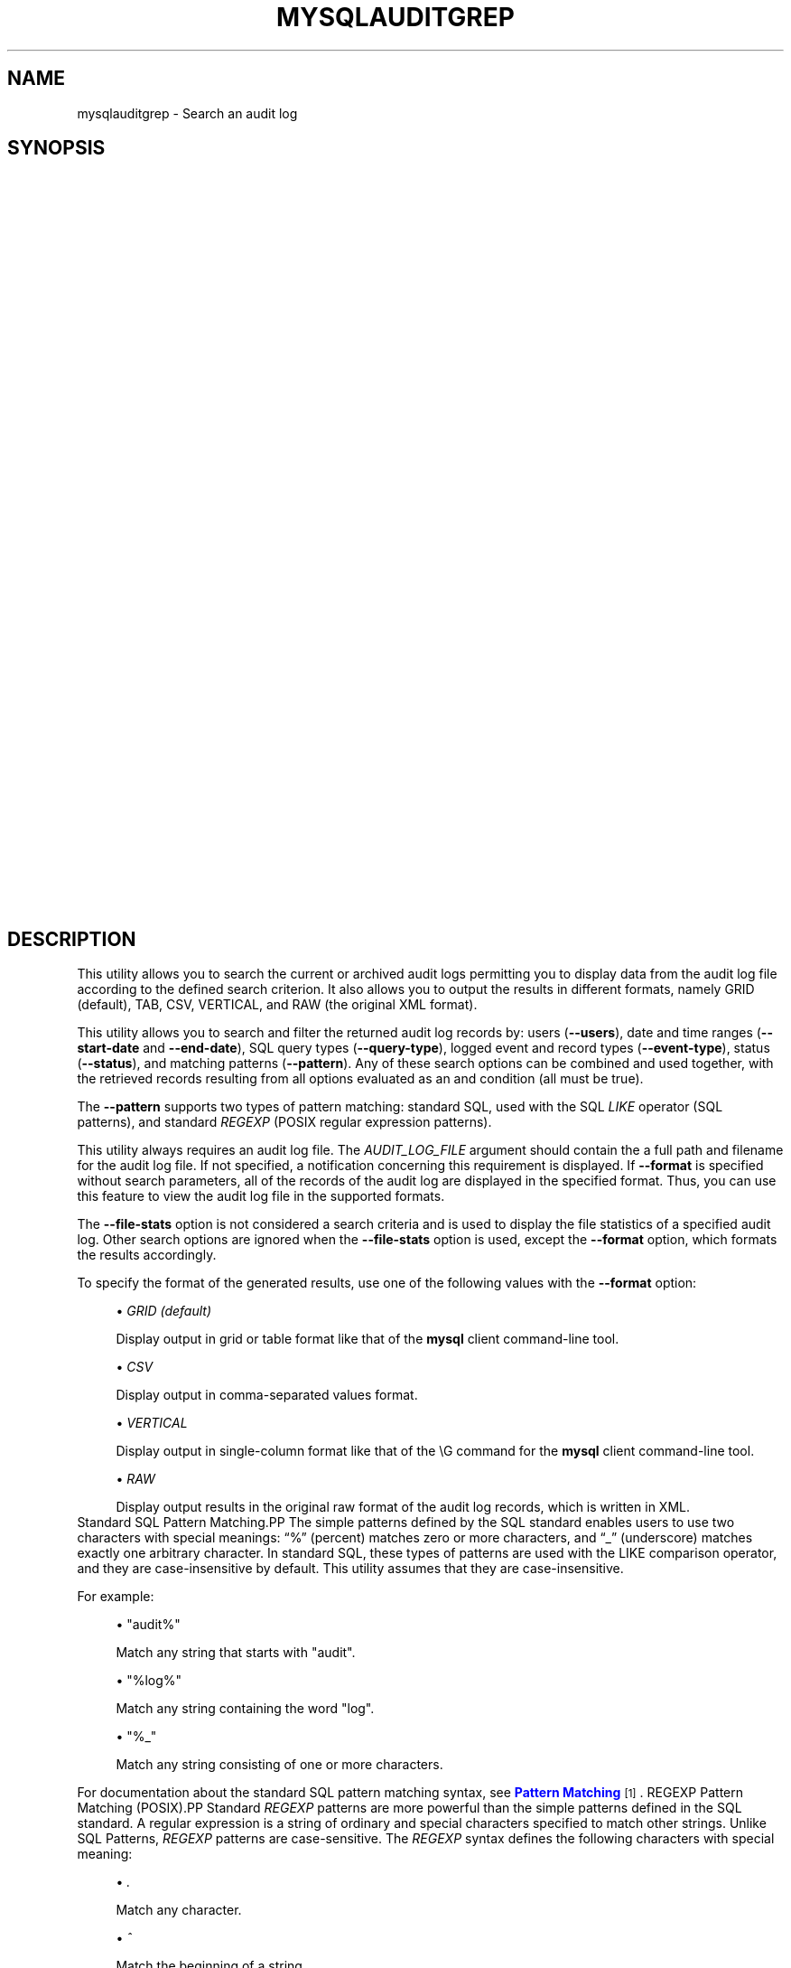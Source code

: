 '\" t
.\"     Title: \fBmysqlauditgrep\fR
.\"    Author: [FIXME: author] [see http://docbook.sf.net/el/author]
.\" Generator: DocBook XSL Stylesheets v1.79.1 <http://docbook.sf.net/>
.\"      Date: 01/14/2017
.\"    Manual: MySQL Utilities
.\"    Source: MySQL 1.6.4
.\"  Language: English
.\"
.TH "\FBMYSQLAUDITGREP\FR" "1" "01/14/2017" "MySQL 1\&.6\&.4" "MySQL Utilities"
.\" -----------------------------------------------------------------
.\" * Define some portability stuff
.\" -----------------------------------------------------------------
.\" ~~~~~~~~~~~~~~~~~~~~~~~~~~~~~~~~~~~~~~~~~~~~~~~~~~~~~~~~~~~~~~~~~
.\" http://bugs.debian.org/507673
.\" http://lists.gnu.org/archive/html/groff/2009-02/msg00013.html
.\" ~~~~~~~~~~~~~~~~~~~~~~~~~~~~~~~~~~~~~~~~~~~~~~~~~~~~~~~~~~~~~~~~~
.ie \n(.g .ds Aq \(aq
.el       .ds Aq '
.\" -----------------------------------------------------------------
.\" * set default formatting
.\" -----------------------------------------------------------------
.\" disable hyphenation
.nh
.\" disable justification (adjust text to left margin only)
.ad l
.\" -----------------------------------------------------------------
.\" * MAIN CONTENT STARTS HERE *
.\" -----------------------------------------------------------------
.SH "NAME"
mysqlauditgrep \- Search an audit log
.SH "SYNOPSIS"
.HP \w'\fB\ mysqlauditgrep\ [\fR\fB\fIOPTIONS\fR\fR\fB]\&.\&.\&.\ \fR\fB\fIAUDIT_LOG_FILE\fR\fR\fB\ \fR\fB\ mysqlauditgrep\ \-\-file\-stats[\-\-format=\fR\fB\fIFORMAT\fR\fR\fB]\ \fR\fB\fIAUDIT_LOG_FILE\fR\fR\fB\ \fR\fB\ mysqlauditgrep\ \-\-format=\fR\fB\fIFORMAT\fR\fR\fB\ \fR\fB\fIAUDIT_LOG_FILE\fR\fR\fB\ \fR\fB\ mysqlauditgrep\ [\-\-users=\fR\fB\fIUSERS\fR\fR\fB]\ [\-\-start\-date=\fR\fB\fISTART_DATE\fR\fR\fB]\ [\-\-end\-date=\fR\fB\fIEND_DATE\fR\fR\fB]\ [\-\-pattern=\fR\fB\fIPATTERN\fR\fR\fB[\-\-regexp]]\ [\-\-query\-type=\fR\fB\fIQUERY_TYPE\fR\fR\fB]\ [\-\-event\-type=\fR\fB\fIEVENT_TYPE\fR\fR\fB]\ [\-\-status=\fR\fB\fISTATUS\fR\fR\fB]\ [\-\-format=\fR\fB\fIFORMAT\fR\fR\fB]\ \fR\fB\fIAUDIT_LOG_FILE\fR\fR\fB\ \fR\ 'u
\fB mysqlauditgrep [\fR\fB\fIOPTIONS\fR\fR\fB]\&.\&.\&. \fR\fB\fIAUDIT_LOG_FILE\fR\fR\fB \fR\fB mysqlauditgrep \-\-file\-stats[\-\-format=\fR\fB\fIFORMAT\fR\fR\fB] \fR\fB\fIAUDIT_LOG_FILE\fR\fR\fB \fR\fB mysqlauditgrep \-\-format=\fR\fB\fIFORMAT\fR\fR\fB \fR\fB\fIAUDIT_LOG_FILE\fR\fR\fB \fR\fB mysqlauditgrep [\-\-users=\fR\fB\fIUSERS\fR\fR\fB] [\-\-start\-date=\fR\fB\fISTART_DATE\fR\fR\fB] [\-\-end\-date=\fR\fB\fIEND_DATE\fR\fR\fB] [\-\-pattern=\fR\fB\fIPATTERN\fR\fR\fB[\-\-regexp]] [\-\-query\-type=\fR\fB\fIQUERY_TYPE\fR\fR\fB] [\-\-event\-type=\fR\fB\fIEVENT_TYPE\fR\fR\fB] [\-\-status=\fR\fB\fISTATUS\fR\fR\fB] [\-\-format=\fR\fB\fIFORMAT\fR\fR\fB] \fR\fB\fIAUDIT_LOG_FILE\fR\fR\fB \fR
.SH "DESCRIPTION"
.PP
This utility allows you to search the current or archived audit logs permitting you to display data from the audit log file according to the defined search criterion\&. It also allows you to output the results in different formats, namely GRID (default), TAB, CSV, VERTICAL, and RAW (the original XML format)\&.
.PP
This utility allows you to search and filter the returned audit log records by: users (\fB\-\-users\fR), date and time ranges (\fB\-\-start\-date\fR
and
\fB\-\-end\-date\fR), SQL query types (\fB\-\-query\-type\fR), logged event and record types (\fB\-\-event\-type\fR), status (\fB\-\-status\fR), and matching patterns (\fB\-\-pattern\fR)\&. Any of these search options can be combined and used together, with the retrieved records resulting from all options evaluated as an and condition (all must be true)\&.
.PP
The
\fB\-\-pattern\fR
supports two types of pattern matching: standard SQL, used with the SQL
\fILIKE\fR
operator (SQL patterns), and standard
\fIREGEXP\fR
(POSIX regular expression patterns)\&.
.PP
This utility always requires an audit log file\&. The
\fIAUDIT_LOG_FILE\fR
argument should contain the a full path and filename for the audit log file\&. If not specified, a notification concerning this requirement is displayed\&. If
\fB\-\-format\fR
is specified without search parameters, all of the records of the audit log are displayed in the specified format\&. Thus, you can use this feature to view the audit log file in the supported formats\&.
.PP
The
\fB\-\-file\-stats\fR
option is not considered a search criteria and is used to display the file statistics of a specified audit log\&. Other search options are ignored when the
\fB\-\-file\-stats\fR
option is used, except the
\fB\-\-format\fR
option, which formats the results accordingly\&.
.PP
To specify the format of the generated results, use one of the following values with the
\fB\-\-format\fR
option:
.sp
.RS 4
.ie n \{\
\h'-04'\(bu\h'+03'\c
.\}
.el \{\
.sp -1
.IP \(bu 2.3
.\}
\fIGRID (default)\fR
.sp
Display output in grid or table format like that of the
\fBmysql\fR
client command\-line tool\&.
.RE
.sp
.RS 4
.ie n \{\
\h'-04'\(bu\h'+03'\c
.\}
.el \{\
.sp -1
.IP \(bu 2.3
.\}
\fICSV\fR
.sp
Display output in comma\-separated values format\&.
.RE
.sp
.RS 4
.ie n \{\
\h'-04'\(bu\h'+03'\c
.\}
.el \{\
.sp -1
.IP \(bu 2.3
.\}
\fIVERTICAL\fR
.sp
Display output in single\-column format like that of the
\eG
command for the
\fBmysql\fR
client command\-line tool\&.
.RE
.sp
.RS 4
.ie n \{\
\h'-04'\(bu\h'+03'\c
.\}
.el \{\
.sp -1
.IP \(bu 2.3
.\}
\fIRAW\fR
.sp
Display output results in the original raw format of the audit log records, which is written in XML\&.
.RE
Standard SQL Pattern Matching.PP
The simple patterns defined by the SQL standard enables users to use two characters with special meanings:
\(lq%\(rq
(percent) matches zero or more characters, and
\(lq_\(rq
(underscore) matches exactly one arbitrary character\&. In standard SQL, these types of patterns are used with the
LIKE
comparison operator, and they are case\-insensitive by default\&. This utility assumes that they are case\-insensitive\&.
.PP
For example:
.sp
.RS 4
.ie n \{\
\h'-04'\(bu\h'+03'\c
.\}
.el \{\
.sp -1
.IP \(bu 2.3
.\}
"audit%"
.sp
Match any string that starts with "audit"\&.
.RE
.sp
.RS 4
.ie n \{\
\h'-04'\(bu\h'+03'\c
.\}
.el \{\
.sp -1
.IP \(bu 2.3
.\}
"%log%"
.sp
Match any string containing the word "log"\&.
.RE
.sp
.RS 4
.ie n \{\
\h'-04'\(bu\h'+03'\c
.\}
.el \{\
.sp -1
.IP \(bu 2.3
.\}
"%_"
.sp
Match any string consisting of one or more characters\&.
.RE
.PP
For documentation about the standard SQL pattern matching syntax, see
\m[blue]\fBPattern Matching\fR\m[]\&\s-2\u[1]\d\s+2\&.
REGEXP Pattern Matching (POSIX).PP
Standard
\fIREGEXP\fR
patterns are more powerful than the simple patterns defined in the SQL standard\&. A regular expression is a string of ordinary and special characters specified to match other strings\&. Unlike SQL Patterns,
\fIREGEXP\fR
patterns are case\-sensitive\&. The
\fIREGEXP\fR
syntax defines the following characters with special meaning:
.sp
.RS 4
.ie n \{\
\h'-04'\(bu\h'+03'\c
.\}
.el \{\
.sp -1
.IP \(bu 2.3
.\}
\fI\&.\fR
.sp
Match any character\&.
.RE
.sp
.RS 4
.ie n \{\
\h'-04'\(bu\h'+03'\c
.\}
.el \{\
.sp -1
.IP \(bu 2.3
.\}
\fI^\fR
.sp
Match the beginning of a string\&.
.RE
.sp
.RS 4
.ie n \{\
\h'-04'\(bu\h'+03'\c
.\}
.el \{\
.sp -1
.IP \(bu 2.3
.\}
\fI$\fR
.sp
Match the end of a string\&.
.RE
.sp
.RS 4
.ie n \{\
\h'-04'\(bu\h'+03'\c
.\}
.el \{\
.sp -1
.IP \(bu 2.3
.\}
\fI\e\fR
.sp
Match zero or more repetitions of the preceding regular expression\&.
.RE
.sp
.RS 4
.ie n \{\
\h'-04'\(bu\h'+03'\c
.\}
.el \{\
.sp -1
.IP \(bu 2.3
.\}
\fI+\fR
.sp
Match one or more repetitions of the preceding regular expression\&.
.RE
.sp
.RS 4
.ie n \{\
\h'-04'\(bu\h'+03'\c
.\}
.el \{\
.sp -1
.IP \(bu 2.3
.\}
\fI?\fR
.sp
Match zero or one repetition of the preceding regular expression\&.
.RE
.sp
.RS 4
.ie n \{\
\h'-04'\(bu\h'+03'\c
.\}
.el \{\
.sp -1
.IP \(bu 2.3
.\}
\fI|\fR
.sp
Match either the regular expressions from the left or right of
|\&.
.RE
.sp
.RS 4
.ie n \{\
\h'-04'\(bu\h'+03'\c
.\}
.el \{\
.sp -1
.IP \(bu 2.3
.\}
\fI[]\fR
.sp
Indicates a set of characters to match\&.
.if n \{\
.sp
.\}
.RS 4
.it 1 an-trap
.nr an-no-space-flag 1
.nr an-break-flag 1
.br
.ps +1
\fBNote\fR
.ps -1
.br
Special characters lose their special meaning inside sets\&. In particular, the caret symbol (^) acquires a different meaning if it is the first character of the set, matching the complementary set (i\&.e\&., all the characters that are not in the set are matched)\&.
.sp .5v
.RE
.RE
.sp
.RS 4
.ie n \{\
\h'-04'\(bu\h'+03'\c
.\}
.el \{\
.sp -1
.IP \(bu 2.3
.\}
\fI{m}\fR
.sp
Match
\fIm\fR
repetitions of the preceding regular expression\&.
.RE
.sp
.RS 4
.ie n \{\
\h'-04'\(bu\h'+03'\c
.\}
.el \{\
.sp -1
.IP \(bu 2.3
.\}
\fI{m,n}\fR
.sp
Match from
\fIm\fR
to
\fIn\fR
repetitions of the preceding regular expression\&.
.RE
.sp
.RS 4
.ie n \{\
\h'-04'\(bu\h'+03'\c
.\}
.el \{\
.sp -1
.IP \(bu 2.3
.\}
\fI()\fR
.sp
Define a matching group, and matches the regular expression inside the parentheses\&.
.RE
.PP
For example:
.sp
.RS 4
.ie n \{\
\h'-04'\(bu\h'+03'\c
.\}
.el \{\
.sp -1
.IP \(bu 2.3
.\}
\fI"a\e*"\fR
.sp
Match a sequence of zero or more
a\&.
.RE
.sp
.RS 4
.ie n \{\
\h'-04'\(bu\h'+03'\c
.\}
.el \{\
.sp -1
.IP \(bu 2.3
.\}
\fI"a+"\fR
.sp
Match a sequence of one or more
a\&.
.RE
.sp
.RS 4
.ie n \{\
\h'-04'\(bu\h'+03'\c
.\}
.el \{\
.sp -1
.IP \(bu 2.3
.\}
\fI"a?"\fR
.sp
Match zero or one
a\&.
.RE
.sp
.RS 4
.ie n \{\
\h'-04'\(bu\h'+03'\c
.\}
.el \{\
.sp -1
.IP \(bu 2.3
.\}
\fI"ab|cd"\fR
.sp
Match
ab
or
cd\&.
.RE
.sp
.RS 4
.ie n \{\
\h'-04'\(bu\h'+03'\c
.\}
.el \{\
.sp -1
.IP \(bu 2.3
.\}
\fI"[axy]"\fR
.sp
Match
a,
x
or
y\&.
.RE
.sp
.RS 4
.ie n \{\
\h'-04'\(bu\h'+03'\c
.\}
.el \{\
.sp -1
.IP \(bu 2.3
.\}
\fI"[a\-f]"\fR
.sp
Match any character in the range
a
to
f
(that is,
a,
b,
c,
d,
e, or
f)\&.
.RE
.sp
.RS 4
.ie n \{\
\h'-04'\(bu\h'+03'\c
.\}
.el \{\
.sp -1
.IP \(bu 2.3
.\}
\fI"[^axy]"\fR
.sp
Match any character
\fIexcept\fR
a,
x
or
y\&.
.RE
.sp
.RS 4
.ie n \{\
\h'-04'\(bu\h'+03'\c
.\}
.el \{\
.sp -1
.IP \(bu 2.3
.\}
\fI"a{5}"\fR
.sp
Match exactly five copies of
a\&.
.RE
.sp
.RS 4
.ie n \{\
\h'-04'\(bu\h'+03'\c
.\}
.el \{\
.sp -1
.IP \(bu 2.3
.\}
\fI"a{2,5}"\fR
.sp
Match from two to five copies of
a\&.
.RE
.sp
.RS 4
.ie n \{\
\h'-04'\(bu\h'+03'\c
.\}
.el \{\
.sp -1
.IP \(bu 2.3
.\}
\fI"(abc)+"\fR
.sp
Match one or more repetitions of
abc\&.
.RE
.PP
This is a brief overview of regular expressions that can be used to define this type of patterns\&. The full syntax is described in the
\m[blue]\fBPython "re" module docs\fR\m[]\&\s-2\u[2]\d\s+2, supporting the definition of much more complex pattern matching expression\&.
OPTIONS.PP
\fBmysqlauditgrep\fR
accepts the following command\-line options:
.sp
.RS 4
.ie n \{\
\h'-04'\(bu\h'+03'\c
.\}
.el \{\
.sp -1
.IP \(bu 2.3
.\}
\-\-end\-date=\fIEND_DATE\fR
.sp
End date/time to retrieve log entries until the specified date/time range\&. If not specified or the value is 0, all entries to the end of the log are displayed\&. Accepted formats: "yyyy\-mm\-ddThh:mm:ss" or "yyyy\-mm\-dd"\&.
.RE
.sp
.RS 4
.ie n \{\
\h'-04'\(bu\h'+03'\c
.\}
.el \{\
.sp -1
.IP \(bu 2.3
.\}
\-\-event\-type=\fIEVENT_TYPE\fR
.sp
Comma\-separated list of event types to search in all audit log records matching the specified types\&. Supported values are: Audit, Binlog Dump, Change user, Close stmt, Connect Out, Connect, Create DB, Daemon, Debug, Delayed insert, Drop DB, Execute, Fetch, Field List, Init DB, Kill, Long Data, NoAudit, Ping, Prepare, Processlist, Query, Quit, Refresh, Register Slave, Reset stmt, Set option, Shutdown, Sleep, Statistics, Table Dump, Time\&.
.RE
.sp
.RS 4
.ie n \{\
\h'-04'\(bu\h'+03'\c
.\}
.el \{\
.sp -1
.IP \(bu 2.3
.\}
\-\-file\-stats
.sp
Display the audit log file statistics\&.
.RE
.sp
.RS 4
.ie n \{\
\h'-04'\(bu\h'+03'\c
.\}
.el \{\
.sp -1
.IP \(bu 2.3
.\}
\-\-format=FORMAT, \-f FORMAT
.sp
Output format to display the resulting data\&. Supported format values: GRID (default), TAB, CSV, VERTICAL and RAW\&.
.RE
.sp
.RS 4
.ie n \{\
\h'-04'\(bu\h'+03'\c
.\}
.el \{\
.sp -1
.IP \(bu 2.3
.\}
\-\-help
.sp
Display a help message and exit\&.
.RE
.sp
.RS 4
.ie n \{\
\h'-04'\(bu\h'+03'\c
.\}
.el \{\
.sp -1
.IP \(bu 2.3
.\}
\-\-license
.sp
Display license information and exit\&.
.RE
.sp
.RS 4
.ie n \{\
\h'-04'\(bu\h'+03'\c
.\}
.el \{\
.sp -1
.IP \(bu 2.3
.\}
\-\-pattern=\fIPATTERN\fR, \-e
\fIPATTERN\fR
.sp
Search pattern to retrieve all entries with at least one attribute value matching the specified pattern\&. By default the standard SQL
\fILIKE\fR
patterns are used for matching\&. If the
\fB\-\-regexp\fR
option is set, then
\fIREGEXP\fR
patterns must be specified for matching\&.
.RE
.sp
.RS 4
.ie n \{\
\h'-04'\(bu\h'+03'\c
.\}
.el \{\
.sp -1
.IP \(bu 2.3
.\}
\-\-query\-type=\fIQUERY_TYPE\fR
.sp
Comma\-separated list of SQL statements/commands to search for and match\&. Supported values: CREATE, ALTER, DROP, TRUNCATE, RENAME, GRANT, REVOKE, SELECT, INSERT, UPDATE, DELETE, COMMIT, SHOW, SET, CALL, PREPARE, EXECUTE, DEALLOCATE\&.
.RE
.sp
.RS 4
.ie n \{\
\h'-04'\(bu\h'+03'\c
.\}
.el \{\
.sp -1
.IP \(bu 2.3
.\}
\-\-regexp, \-\-basic\-regexp, \-G
.sp
Indicates that pattern matching is performed using a regular expression
\fIREGEXP\fR
(from the Python re module)\&. By default, the simple standard SQL
\fILIKE\fR
patterns are used for matching\&. This affects how the value specified by the
\fB\-\-pattern\fR
option is interpreted\&.
.RE
.sp
.RS 4
.ie n \{\
\h'-04'\(bu\h'+03'\c
.\}
.el \{\
.sp -1
.IP \(bu 2.3
.\}
\-\-start\-date=\fISTART_DATE\fR
.sp
Starting date/time to retrieve log entries from the specified date/time range\&. If not specified or the value is 0, all entries from the start of the log are displayed\&. Accepted formats: yyyy\-mm\-ddThh:mm:ss or yyyy\-mm\-dd\&.
.RE
.sp
.RS 4
.ie n \{\
\h'-04'\(bu\h'+03'\c
.\}
.el \{\
.sp -1
.IP \(bu 2.3
.\}
\-\-status=\fISTATUS\fR
.sp
Comma\-separated list of status values or intervals to search for all audit log records with a matching status\&. Status values are non\-negative integers (corresponding to MySQL error codes)\&. Status intervals are closed (i\&.e\&., include both endpoints) and defined simply using a dash between its endpoints\&. For Example: 1051,1068\-1075,1109,1146\&.
.sp
The
\-\-status
option is available as of MySQL Utilities 1\&.2\&.4 / 1\&.3\&.3\&.
.RE
.sp
.RS 4
.ie n \{\
\h'-04'\(bu\h'+03'\c
.\}
.el \{\
.sp -1
.IP \(bu 2.3
.\}
\-\-users=\fIUSERS\fR, \-u
\fIUSERS\fR
.sp
Comma\-separated list of user names, to search for their associated log entries\&. For example: "dan,jon,john,paul,philip,stefan"\&.
.RE
.sp
.RS 4
.ie n \{\
\h'-04'\(bu\h'+03'\c
.\}
.el \{\
.sp -1
.IP \(bu 2.3
.\}
\-\-verbose, \-v
.sp
Specify how much information to display\&. Use this option multiple times to increase the amount of information\&. For example,
\fB\-v\fR
= verbose,
\fB\-vv\fR
= more verbose,
\fB\-vvv\fR
= debug\&.
.RE
.sp
.RS 4
.ie n \{\
\h'-04'\(bu\h'+03'\c
.\}
.el \{\
.sp -1
.IP \(bu 2.3
.\}
\-\-version
.sp
Display version information and exit\&.
.RE
NOTES.PP
This utility is available as of MySQL Utilities 1\&.2\&.0\&.
.PP
This utility can only be applied to servers with the audit log plugin enabled\&. And the audit log plugin is available as of MySQL Server versions 5\&.5\&.28 and 5\&.6\&.10\&.
.PP
This utility support both of the existing audit log file formats (old and new)\&. The new audit log format is supported as of MySQL Utilities 1\&.4\&.3\&. See
\m[blue]\fBThe Audit Log File\fR\m[]\&\s-2\u[3]\d\s+2, for more information about available file formats\&.
.PP
This utility requires the use of Python version 2\&.6 or higher, but does not support Python 3\&.
.PP
Single or double quote characters (respectively,
\fI\*(Aq\fR
or
\fI"\fR) can be used around option values\&. In fact, quotes are required to set some options values correctly, such as values with whitespace\&. For example, to specify the event types
\fBCreate DB\fR
and
\fBDrop DB\fR
for the
\fB\-\-event\-type\fR
option, the following syntax must be used:
\fB\-\-event\-type=\*(AqCreate DB,Drop DB\*(Aq\fR
or
\fB\-\-event\-type="Create DB,Drop DB"\fR\&.
EXAMPLES.PP
To display the audit log file statistics and output the results in CSV format, run the following command:
.sp
.if n \{\
.RS 4
.\}
.nf
shell> \fBmysqlauditgrep \-\-file\-stats \-\-format=CSV /SERVER/data/audit\&.log\fR
  #
  # Audit Log File Statistics:
  #
  File,Size,Created,Last Modified
  audit\&.log,9101,Thu Sep 27 13:33:11 2012,Thu Oct 11 17:40:35 2012
  #
  # Audit Log Startup Entries:
  #
  SERVER_ID,STARTUP_OPTIONS,NAME,TIMESTAMP,MYSQL_VERSION,OS_VERSION,VERSION
  1,/SERVER/sql/mysqld \-\-defaults\-file=/SERVER/my\&.cnf,Audit,2012\-09\-27T13:33:11,5\&.5\&.29\-log,x86_64\-Linux,1
.fi
.if n \{\
.RE
.\}
.PP
To display the audit log entries of specific users, use the following command:
.sp
.if n \{\
.RS 4
.\}
.nf
shell> \fBmysqlauditgrep \-\-users=tester1,tester2 /SERVER/data/audit\&.log\fR
.fi
.if n \{\
.RE
.\}
.PP
To display the audit log file statistics, run the following command:
.sp
.if n \{\
.RS 4
.\}
.nf
shell> \fBmysqlauditgrep \-\-users=tester1,tester2 /SERVER/data/audit\&.log\fR
  +\-\-\-\-\-\-\-\-\-+\-\-\-\-\-\-\-\-\-\-\-\-+\-\-\-\-\-\-\-\-\-\-+\-\-\-\-\-\-\-\-\-\-\-\-\-\-\-\-\-\-\-\-\-\-+\-\-\-\-\-\-\-\-\-\-\-\-\-\-\-\-+\-\-\-\-\-\-\-\-\-\-\-\-+\-\-\-\-\-\-\-\-\-\-+\-\-\-\-\-\-\-\-\-\-\-\-+\-\-\-\-\-\-\-\-\-\-\-\-+\-\-\-\-\-\-\-\-\-\-\-\-\-\-\-\-\-\-\-\-\-\-\-\-\-\-\-\-\-\-\-\-\-\-+
  | STATUS  | SERVER_ID  | NAME     | TIMESTAMP            | CONNECTION_ID  | HOST       | USER     | PRIV_USER  | IP         | SQLTEXT                          |
  +\-\-\-\-\-\-\-\-\-+\-\-\-\-\-\-\-\-\-\-\-\-+\-\-\-\-\-\-\-\-\-\-+\-\-\-\-\-\-\-\-\-\-\-\-\-\-\-\-\-\-\-\-\-\-+\-\-\-\-\-\-\-\-\-\-\-\-\-\-\-\-+\-\-\-\-\-\-\-\-\-\-\-\-+\-\-\-\-\-\-\-\-\-\-+\-\-\-\-\-\-\-\-\-\-\-\-+\-\-\-\-\-\-\-\-\-\-\-\-+\-\-\-\-\-\-\-\-\-\-\-\-\-\-\-\-\-\-\-\-\-\-\-\-\-\-\-\-\-\-\-\-\-\-+
  | 0       | 1          | Connect  | 2012\-09\-28T11:26:50  | 9              | localhost  | root     | tester1    | 127\&.0\&.0\&.1  | None                             |
  | 0       | 1          | Query    | 2012\-09\-28T11:26:50  | 9              | None       | root     | tester1    | None       | SET @@session\&.autocommit = OFF   |
  | 0       | 1          | Ping     | 2012\-09\-28T11:26:50  | 9              | None       | root     | tester1    | None       | None                             |
  | 0       | 1          | Query    | 2012\-09\-28T11:26:50  | 9              | None       | root     | tester1    | None       | SHOW VARIABLES LIKE \*(AqREAD_ONLY\*(Aq  |
  | 0       | 1          | Query    | 2012\-09\-28T11:26:50  | 9              | None       | root     | tester1    | None       | COMMIT                           |
  | 0       | 1          | Ping     | 2012\-09\-28T11:26:50  | 9              | None       | root     | tester1    | None       | None                             |
  | 0       | 1          | Query    | 2012\-09\-28T11:26:50  | 9              | None       | root     | tester1    | None       | COMMIT                           |
  | 0       | 1          | Quit     | 2012\-09\-28T11:26:50  | 9              | None       | root     | tester1    | None       | None                             |
  | 0       | 1          | Connect  | 2012\-10\-10T15:55:55  | 11             | localhost  | tester2  | root       | 127\&.0\&.0\&.1  | None                             |
  | 0       | 1          | Query    | 2012\-10\-10T15:55:55  | 11             | None       | tester2  | root       | None       | select @@version_comment limit 1 |
  | 0       | 1          | Query    | 2012\-10\-10T15:56:10  | 11             | None       | tester2  | root       | None       | show databases                   |
  | 1046    | 1          | Query    | 2012\-10\-10T15:57:26  | 11             | None       | tester2  | root       | None       | show tables test                 |
  | 1046    | 1          | Query    | 2012\-10\-10T15:57:36  | 11             | None       | tester2  | root       | None       | show tables test                 |
  | 0       | 1          | Query    | 2012\-10\-10T15:57:51  | 11             | None       | tester2  | root       | None       | show tables in test              |
  | 0       | 1          | Quit     | 2012\-10\-10T15:57:59  | 11             | None       | tester2  | root       | None       | None                             |
  | 0       | 1          | Connect  | 2012\-10\-10T17:35:42  | 12             | localhost  | tester2  | root       | 127\&.0\&.0\&.1  | None                             |
  | 0       | 1          | Query    | 2012\-10\-10T17:35:42  | 12             | None       | tester2  | root       | None       | select @@version_comment limit 1 |
  | 0       | 1          | Quit     | 2012\-10\-10T17:47:22  | 12             | None       | tester2  | root       | None       | None                             |
  +\-\-\-\-\-\-\-\-\-+\-\-\-\-\-\-\-\-\-\-\-\-+\-\-\-\-\-\-\-\-\-\-+\-\-\-\-\-\-\-\-\-\-\-\-\-\-\-\-\-\-\-\-\-\-+\-\-\-\-\-\-\-\-\-\-\-\-\-\-\-\-+\-\-\-\-\-\-\-\-\-\-\-\-+\-\-\-\-\-\-\-\-\-\-+\-\-\-\-\-\-\-\-\-\-\-\-+\-\-\-\-\-\-\-\-\-\-\-\-+\-\-\-\-\-\-\-\-\-\-\-\-\-\-\-\-\-\-\-\-\-\-\-\-\-\-\-\-\-\-\-\-\-\-+
.fi
.if n \{\
.RE
.\}
.PP
To display the audit log entries for a specific date/time range, use the following command:
.sp
.if n \{\
.RS 4
.\}
.nf
shell> \fBmysqlauditgrep \-\-start\-date=2012\-09\-27T13:33:47 \-\-end\-date=2012\-09\-28 /SERVER/data/audit\&.log\fR
  +\-\-\-\-\-\-\-\-\-+\-\-\-\-\-\-\-\-\-\-\-\-\-\-\-\-\-\-\-\-\-\-+\-\-\-\-\-\-\-\-+\-\-\-\-\-\-\-\-\-\-\-\-\-\-\-\-+\-\-\-\-\-\-\-\-\-\-\-\-\-\-\-\-\-\-\-\-\-\-\-\-\-\-\-\-\-\-\-\-\-\-\-\-\-\-\-\-\-\-\-\-\-\-\-\-\-\-\-\-\-\-\-\-\-\-\-\-\-\-\-\-\-\-\-\-\-\-\-\-\-\-\-+
  | STATUS  | TIMESTAMP            | NAME   | CONNECTION_ID  | SQLTEXT                                                                   |
  +\-\-\-\-\-\-\-\-\-+\-\-\-\-\-\-\-\-\-\-\-\-\-\-\-\-\-\-\-\-\-\-+\-\-\-\-\-\-\-\-+\-\-\-\-\-\-\-\-\-\-\-\-\-\-\-\-+\-\-\-\-\-\-\-\-\-\-\-\-\-\-\-\-\-\-\-\-\-\-\-\-\-\-\-\-\-\-\-\-\-\-\-\-\-\-\-\-\-\-\-\-\-\-\-\-\-\-\-\-\-\-\-\-\-\-\-\-\-\-\-\-\-\-\-\-\-\-\-\-\-\-\-+
  | 0       | 2012\-09\-27T13:33:47  | Ping   | 7              | None                                                                      |
  | 0       | 2012\-09\-27T13:33:47  | Query  | 7              | SELECT * FROM INFORMATION_SCHEMA\&.PLUGINS WHERE PLUGIN_NAME LIKE \*(Aqaudit%\*(Aq  |
  | 0       | 2012\-09\-27T13:33:47  | Query  | 7              | COMMIT                                                                    |
  | 0       | 2012\-09\-27T13:34:48  | Quit   | 7              | None                                                                      |
  | 0       | 2012\-09\-27T13:34:48  | Quit   | 8              | None                                                                      |
  +\-\-\-\-\-\-\-\-\-+\-\-\-\-\-\-\-\-\-\-\-\-\-\-\-\-\-\-\-\-\-\-+\-\-\-\-\-\-\-\-+\-\-\-\-\-\-\-\-\-\-\-\-\-\-\-\-+\-\-\-\-\-\-\-\-\-\-\-\-\-\-\-\-\-\-\-\-\-\-\-\-\-\-\-\-\-\-\-\-\-\-\-\-\-\-\-\-\-\-\-\-\-\-\-\-\-\-\-\-\-\-\-\-\-\-\-\-\-\-\-\-\-\-\-\-\-\-\-\-\-\-\-+
.fi
.if n \{\
.RE
.\}
.PP
To display the audit log entries matching a specific SQL
\fILIKE\fR
pattern, use the following command:
.sp
.if n \{\
.RS 4
.\}
.nf
shell> \fBmysqlauditgrep \-\-pattern="% = ___"; /SERVER/data/audit\&.log\fR
  +\-\-\-\-\-\-\-\-\-+\-\-\-\-\-\-\-\-\-\-\-\-\-\-\-\-\-\-\-\-\-\-+\-\-\-\-\-\-\-\-+\-\-\-\-\-\-\-\-\-\-\-\-\-\-\-\-\-\-\-\-\-\-\-\-\-\-\-\-\-\-\-\-\-+\-\-\-\-\-\-\-\-\-\-\-\-\-\-\-\-+
  | STATUS  | TIMESTAMP            | NAME   | SQLTEXT                         | CONNECTION_ID  |
  +\-\-\-\-\-\-\-\-\-+\-\-\-\-\-\-\-\-\-\-\-\-\-\-\-\-\-\-\-\-\-\-+\-\-\-\-\-\-\-\-+\-\-\-\-\-\-\-\-\-\-\-\-\-\-\-\-\-\-\-\-\-\-\-\-\-\-\-\-\-\-\-\-\-+\-\-\-\-\-\-\-\-\-\-\-\-\-\-\-\-+
  | 0       | 2012\-09\-27T13:33:39  | Query  | SET @@session\&.autocommit = OFF  | 7              |
  | 0       | 2012\-09\-27T13:33:39  | Query  | SET @@session\&.autocommit = OFF  | 8              |
  | 0       | 2012\-09\-28T11:26:50  | Query  | SET @@session\&.autocommit = OFF  | 9              |
  | 0       | 2012\-09\-28T11:26:50  | Query  | SET @@session\&.autocommit = OFF  | 10             |
  +\-\-\-\-\-\-\-\-\-+\-\-\-\-\-\-\-\-\-\-\-\-\-\-\-\-\-\-\-\-\-\-+\-\-\-\-\-\-\-\-+\-\-\-\-\-\-\-\-\-\-\-\-\-\-\-\-\-\-\-\-\-\-\-\-\-\-\-\-\-\-\-\-\-+\-\-\-\-\-\-\-\-\-\-\-\-\-\-\-\-+
.fi
.if n \{\
.RE
.\}
.PP
To display the audit log entries matching a specific
\fIREGEXP \fR
pattern, use the following command:
.sp
.if n \{\
.RS 4
.\}
.nf
shell> \fBmysqlauditgrep \-\-pattern="\&.* = \&.\&.\&." \-\-regexp /SERVER/data/audit\&.log\fR
  +\-\-\-\-\-\-\-\-\-+\-\-\-\-\-\-\-\-\-\-\-\-\-\-\-\-\-\-\-\-\-\-+\-\-\-\-\-\-\-\-+\-\-\-\-\-\-\-\-\-\-\-\-\-\-\-\-\-\-\-\-\-\-\-\-\-\-\-\-\-\-\-\-\-+\-\-\-\-\-\-\-\-\-\-\-\-\-\-\-\-+
  | STATUS  | TIMESTAMP            | NAME   | SQLTEXT                         | CONNECTION_ID  |
  +\-\-\-\-\-\-\-\-\-+\-\-\-\-\-\-\-\-\-\-\-\-\-\-\-\-\-\-\-\-\-\-+\-\-\-\-\-\-\-\-+\-\-\-\-\-\-\-\-\-\-\-\-\-\-\-\-\-\-\-\-\-\-\-\-\-\-\-\-\-\-\-\-\-+\-\-\-\-\-\-\-\-\-\-\-\-\-\-\-\-+
  | 0       | 2012\-09\-27T13:33:39  | Query  | SET @@session\&.autocommit = OFF  | 7              |
  | 0       | 2012\-09\-27T13:33:39  | Query  | SET @@session\&.autocommit = OFF  | 8              |
  | 0       | 2012\-09\-28T11:26:50  | Query  | SET @@session\&.autocommit = OFF  | 9              |
  | 0       | 2012\-09\-28T11:26:50  | Query  | SET @@session\&.autocommit = OFF  | 10             |
  +\-\-\-\-\-\-\-\-\-+\-\-\-\-\-\-\-\-\-\-\-\-\-\-\-\-\-\-\-\-\-\-+\-\-\-\-\-\-\-\-+\-\-\-\-\-\-\-\-\-\-\-\-\-\-\-\-\-\-\-\-\-\-\-\-\-\-\-\-\-\-\-\-\-+\-\-\-\-\-\-\-\-\-\-\-\-\-\-\-\-+
.fi
.if n \{\
.RE
.\}
.PP
To display the audit log entries of specific query types, use the following command:
.sp
.if n \{\
.RS 4
.\}
.nf
shell> \fBmysqlauditgrep \-\-query\-type=show,SET /SERVER/data/audit\&.log\fR
  +\-\-\-\-\-\-\-\-\-+\-\-\-\-\-\-\-\-\-\-\-\-\-\-\-\-\-\-\-\-\-\-+\-\-\-\-\-\-\-\-+\-\-\-\-\-\-\-\-\-\-\-\-\-\-\-\-\-\-\-\-\-\-\-\-\-\-\-\-\-\-\-\-\-\-\-\-\-\-\-\-\-\-\-\-\-\-\-\-\-+\-\-\-\-\-\-\-\-\-\-\-\-\-\-\-\-+
  | STATUS  | TIMESTAMP            | NAME   | SQLTEXT                                         | CONNECTION_ID  |
  +\-\-\-\-\-\-\-\-\-+\-\-\-\-\-\-\-\-\-\-\-\-\-\-\-\-\-\-\-\-\-\-+\-\-\-\-\-\-\-\-+\-\-\-\-\-\-\-\-\-\-\-\-\-\-\-\-\-\-\-\-\-\-\-\-\-\-\-\-\-\-\-\-\-\-\-\-\-\-\-\-\-\-\-\-\-\-\-\-\-+\-\-\-\-\-\-\-\-\-\-\-\-\-\-\-\-+
  | 0       | 2012\-09\-27T13:33:39  | Query  | SET NAMES \*(Aqlatin1\*(Aq COLLATE \*(Aqlatin1_swedish_ci\*(Aq  | 7              |
  | 0       | 2012\-09\-27T13:33:39  | Query  | SET @@session\&.autocommit = OFF                  | 7              |
  | 0       | 2012\-09\-27T13:33:39  | Query  | SHOW VARIABLES LIKE \*(AqREAD_ONLY\*(Aq                 | 7              |
  | 0       | 2012\-09\-27T13:33:39  | Query  | SHOW VARIABLES LIKE \*(Aqdatadir\*(Aq                   | 7              |
  | 0       | 2012\-09\-27T13:33:39  | Query  | SHOW VARIABLES LIKE \*(Aqbasedir\*(Aq                   | 7              |
  | 0       | 2012\-09\-27T13:33:39  | Query  | SET NAMES \*(Aqlatin1\*(Aq COLLATE \*(Aqlatin1_swedish_ci\*(Aq  | 8              |
  | 0       | 2012\-09\-27T13:33:39  | Query  | SET @@session\&.autocommit = OFF                  | 8              |
  | 0       | 2012\-09\-27T13:33:39  | Query  | SHOW VARIABLES LIKE \*(AqREAD_ONLY\*(Aq                 | 8              |
  | 0       | 2012\-09\-27T13:33:39  | Query  | SHOW VARIABLES LIKE \*(Aqbasedir\*(Aq                   | 8              |
  | 0       | 2012\-09\-28T11:26:50  | Query  | SET NAMES \*(Aqlatin1\*(Aq COLLATE \*(Aqlatin1_swedish_ci\*(Aq  | 9              |
  | 0       | 2012\-09\-28T11:26:50  | Query  | SET @@session\&.autocommit = OFF                  | 9              |
  | 0       | 2012\-09\-28T11:26:50  | Query  | SHOW VARIABLES LIKE \*(AqREAD_ONLY\*(Aq                 | 9              |
  | 0       | 2012\-09\-28T11:26:50  | Query  | SET NAMES \*(Aqlatin1\*(Aq COLLATE \*(Aqlatin1_swedish_ci\*(Aq  | 10             |
  | 0       | 2012\-09\-28T11:26:50  | Query  | SET @@session\&.autocommit = OFF                  | 10             |
  | 0       | 2012\-09\-28T11:26:50  | Query  | SHOW VARIABLES LIKE \*(AqREAD_ONLY\*(Aq                 | 10             |
  | 0       | 2012\-09\-28T11:26:50  | Query  | SET @@GLOBAL\&.audit_log_flush = ON               | 10             |
  | 0       | 2012\-09\-28T11:26:50  | Query  | SHOW VARIABLES LIKE \*(Aqaudit_log_policy\*(Aq          | 10             |
  | 0       | 2012\-09\-28T11:26:50  | Query  | SHOW VARIABLES LIKE \*(Aqaudit_log_rotate_on_size\*(Aq  | 10             |
  | 0       | 2012\-10\-10T15:56:10  | Query  | show databases                                  | 11             |
  | 1046    | 2012\-10\-10T15:57:26  | Query  | show tables test                                | 11             |
  | 1046    | 2012\-10\-10T15:57:36  | Query  | show tables test                                | 11             |
  | 0       | 2012\-10\-10T15:57:51  | Query  | show tables in test                             | 11             |
  +\-\-\-\-\-\-\-\-\-+\-\-\-\-\-\-\-\-\-\-\-\-\-\-\-\-\-\-\-\-\-\-+\-\-\-\-\-\-\-\-+\-\-\-\-\-\-\-\-\-\-\-\-\-\-\-\-\-\-\-\-\-\-\-\-\-\-\-\-\-\-\-\-\-\-\-\-\-\-\-\-\-\-\-\-\-\-\-\-\-+\-\-\-\-\-\-\-\-\-\-\-\-\-\-\-\-+
.fi
.if n \{\
.RE
.\}
.PP
To display the audit log entries of specific event types, use the following command:
.sp
.if n \{\
.RS 4
.\}
.nf
shell> \fBmysqlauditgrep \-\-event\-type="Ping,Connect" /SERVER/data/audit\&.log\fR
  +\-\-\-\-\-\-\-\-\-+\-\-\-\-\-\-\-\-\-\-+\-\-\-\-\-\-\-\-\-\-\-\-\-\-\-\-\-\-\-\-\-\-+\-\-\-\-\-\-\-\-\-\-\-\-\-\-\-\-+\-\-\-\-\-\-\-\-\-\-\-\-+\-\-\-\-\-\-\-\-\-+\-\-\-\-\-\-\-\-\-\-\-\-+\-\-\-\-\-\-\-\-\-\-\-\-+
  | STATUS  | NAME     | TIMESTAMP            | CONNECTION_ID  | HOST       | USER    | PRIV_USER  | IP         |
  +\-\-\-\-\-\-\-\-\-+\-\-\-\-\-\-\-\-\-\-+\-\-\-\-\-\-\-\-\-\-\-\-\-\-\-\-\-\-\-\-\-\-+\-\-\-\-\-\-\-\-\-\-\-\-\-\-\-\-+\-\-\-\-\-\-\-\-\-\-\-\-+\-\-\-\-\-\-\-\-\-+\-\-\-\-\-\-\-\-\-\-\-\-+\-\-\-\-\-\-\-\-\-\-\-\-+
  | 0       | Connect  | 2012\-09\-27T13:33:39  | 7              | localhost  | root    | root       | 127\&.0\&.0\&.1  |
  | 0       | Ping     | 2012\-09\-27T13:33:39  | 7              | None       | None    | None       | None       |
  | 0       | Ping     | 2012\-09\-27T13:33:39  | 7              | None       | None    | None       | None       |
  | 0       | Ping     | 2012\-09\-27T13:33:39  | 7              | None       | None    | None       | None       |
  | 0       | Ping     | 2012\-09\-27T13:33:39  | 7              | None       | None    | None       | None       |
  | 0       | Connect  | 2012\-09\-27T13:33:39  | 8              | localhost  | root    | root       | 127\&.0\&.0\&.1  |
  | 0       | Ping     | 2012\-09\-27T13:33:39  | 8              | None       | None    | None       | None       |
  | 0       | Ping     | 2012\-09\-27T13:33:39  | 8              | None       | None    | None       | None       |
  | 0       | Ping     | 2012\-09\-27T13:33:47  | 7              | None       | None    | None       | None       |
  | 0       | Connect  | 2012\-09\-28T11:26:50  | 9              | localhost  | root    | tester     | 127\&.0\&.0\&.1  |
  | 0       | Ping     | 2012\-09\-28T11:26:50  | 9              | None       | None    | None       | None       |
  | 0       | Ping     | 2012\-09\-28T11:26:50  | 9              | None       | None    | None       | None       |
  | 0       | Connect  | 2012\-09\-28T11:26:50  | 10             | localhost  | root    | root       | 127\&.0\&.0\&.1  |
  | 0       | Ping     | 2012\-09\-28T11:26:50  | 10             | None       | None    | None       | None       |
  | 0       | Ping     | 2012\-09\-28T11:26:50  | 10             | None       | None    | None       | None       |
  | 0       | Ping     | 2012\-09\-28T11:26:50  | 10             | None       | None    | None       | None       |
  | 0       | Ping     | 2012\-09\-28T11:26:50  | 10             | None       | None    | None       | None       |
  | 0       | Ping     | 2012\-09\-28T11:26:50  | 10             | None       | None    | None       | None       |
  | 0       | Connect  | 2012\-10\-10T15:55:55  | 11             | localhost  | tester  | root       | 127\&.0\&.0\&.1  |
  | 0       | Connect  | 2012\-10\-10T17:35:42  | 12             | localhost  | tester  | root       | 127\&.0\&.0\&.1  |
  +\-\-\-\-\-\-\-\-\-+\-\-\-\-\-\-\-\-\-\-+\-\-\-\-\-\-\-\-\-\-\-\-\-\-\-\-\-\-\-\-\-\-+\-\-\-\-\-\-\-\-\-\-\-\-\-\-\-\-+\-\-\-\-\-\-\-\-\-\-\-\-+\-\-\-\-\-\-\-\-\-+\-\-\-\-\-\-\-\-\-\-\-\-+\-\-\-\-\-\-\-\-\-\-\-\-+
.fi
.if n \{\
.RE
.\}
.PP
To display the audit log entries with a specific status, use the following command:
.sp
.if n \{\
.RS 4
.\}
.nf
shell> \fBmysqlauditgrep \-\-status=1100\-1199,1046 /SERVER/data/audit\&.log\fR
  +\-\-\-\-\-\-\-\-\-+\-\-\-\-\-\-\-\-\-\-\-\-\-\-\-\-\-\-\-\-\-\-+\-\-\-\-\-\-\-\-+\-\-\-\-\-\-\-\-\-\-\-\-\-\-\-\-\-\-\-\-\-\-\-\-\-\-\-\-\-\-\-\-\-\-\-\-\-\-\-\-\-\-\-\-\-\-\-\-\-\-\-\-\-\-\-\-\-\-\-\-\-\-\-\-\-\-\-\-\-+\-\-\-\-\-\-\-\-\-\-\-\-\-\-\-\-+
  | STATUS  | TIMESTAMP            | NAME   | SQLTEXT                                                             | CONNECTION_ID  |
  +\-\-\-\-\-\-\-\-\-+\-\-\-\-\-\-\-\-\-\-\-\-\-\-\-\-\-\-\-\-\-\-+\-\-\-\-\-\-\-\-+\-\-\-\-\-\-\-\-\-\-\-\-\-\-\-\-\-\-\-\-\-\-\-\-\-\-\-\-\-\-\-\-\-\-\-\-\-\-\-\-\-\-\-\-\-\-\-\-\-\-\-\-\-\-\-\-\-\-\-\-\-\-\-\-\-\-\-\-\-+\-\-\-\-\-\-\-\-\-\-\-\-\-\-\-\-+
  | 1046    | 2012\-10\-10T15:57:26  | Query  | show tables test                                                    | 11             |
  | 1046    | 2012\-10\-10T15:57:36  | Query  | show tables test                                                    | 11             |
  | 1146    | 2012\-10\-10T17:44:55  | Query  | select * from test\&.employees where salary > 500 and salary < 1000   | 12             |
  | 1046    | 2012\-10\-10T17:47:17  | Query  | select * from test_encoding where value = \*(Aq<>"&\*(Aq                    | 12             |
  +\-\-\-\-\-\-\-\-\-+\-\-\-\-\-\-\-\-\-\-\-\-\-\-\-\-\-\-\-\-\-\-+\-\-\-\-\-\-\-\-+\-\-\-\-\-\-\-\-\-\-\-\-\-\-\-\-\-\-\-\-\-\-\-\-\-\-\-\-\-\-\-\-\-\-\-\-\-\-\-\-\-\-\-\-\-\-\-\-\-\-\-\-\-\-\-\-\-\-\-\-\-\-\-\-\-\-\-\-\-+\-\-\-\-\-\-\-\-\-\-\-\-\-\-\-\-+
.fi
.if n \{\
.RE
.\}
.sp
.if n \{\
.sp
.\}
.RS 4
.it 1 an-trap
.nr an-no-space-flag 1
.nr an-break-flag 1
.br
.ps +1
\fBNote\fR
.ps -1
.br
.PP
You can view all successful commands with
\fB\-\-status=0\fR, and all unsuccessful commands with
\fB\-\-status=1\-9999\fR\&.
.sp .5v
.RE
.PP
To display the audit log entries matching several search criteria, use the following command:
.sp
.if n \{\
.RS 4
.\}
.nf
shell> \fBmysqlauditgrep \-\-users=root \-\-start\-date=0 \-\-end\-date=2012\-10\-10 \-\-event\-type=Query \e
       \-\-query\-type=SET \-\-status=0 \-\-pattern="%audit_log%" /SERVER/data/audit\&.log\fR
  +\-\-\-\-\-\-\-\-\-+\-\-\-\-\-\-\-\-\-\-\-\-+\-\-\-\-\-\-\-\-+\-\-\-\-\-\-\-\-\-\-\-\-\-\-\-\-\-\-\-\-\-\-+\-\-\-\-\-\-\-\-\-\-\-\-\-\-\-\-+\-\-\-\-\-\-\-+\-\-\-\-\-\-\-\-\-\-\-\-+\-\-\-\-\-\-\-\-\-\-\-\-\-\-\-\-\-\-\-\-\-\-\-\-\-\-\-\-\-\-\-\-\-\-\-\-+
  | STATUS  | SERVER_ID  | NAME   | TIMESTAMP            | CONNECTION_ID  | USER  | PRIV_USER  | SQLTEXT                            |
  +\-\-\-\-\-\-\-\-\-+\-\-\-\-\-\-\-\-\-\-\-\-+\-\-\-\-\-\-\-\-+\-\-\-\-\-\-\-\-\-\-\-\-\-\-\-\-\-\-\-\-\-\-+\-\-\-\-\-\-\-\-\-\-\-\-\-\-\-\-+\-\-\-\-\-\-\-+\-\-\-\-\-\-\-\-\-\-\-\-+\-\-\-\-\-\-\-\-\-\-\-\-\-\-\-\-\-\-\-\-\-\-\-\-\-\-\-\-\-\-\-\-\-\-\-\-+
  | 0       | 1          | Query  | 2012\-09\-28T11:26:50  | 10             | root  | root       | SET @@GLOBAL\&.audit_log_flush = ON  |
  +\-\-\-\-\-\-\-\-\-+\-\-\-\-\-\-\-\-\-\-\-\-+\-\-\-\-\-\-\-\-+\-\-\-\-\-\-\-\-\-\-\-\-\-\-\-\-\-\-\-\-\-\-+\-\-\-\-\-\-\-\-\-\-\-\-\-\-\-\-+\-\-\-\-\-\-\-+\-\-\-\-\-\-\-\-\-\-\-\-+\-\-\-\-\-\-\-\-\-\-\-\-\-\-\-\-\-\-\-\-\-\-\-\-\-\-\-\-\-\-\-\-\-\-\-\-+
.fi
.if n \{\
.RE
.\}
.sp
PERMISSIONS REQUIRED.PP
The user must have permissions to read the audit log file(s) on disk\&.
.SH "COPYRIGHT"
.br
.PP
Copyright \(co 2006, 2017, Oracle and/or its affiliates. All rights reserved.
.PP
This documentation is free software; you can redistribute it and/or modify it only under the terms of the GNU General Public License as published by the Free Software Foundation; version 2 of the License.
.PP
This documentation is distributed in the hope that it will be useful, but WITHOUT ANY WARRANTY; without even the implied warranty of MERCHANTABILITY or FITNESS FOR A PARTICULAR PURPOSE. See the GNU General Public License for more details.
.PP
You should have received a copy of the GNU General Public License along with the program; if not, write to the Free Software Foundation, Inc., 51 Franklin Street, Fifth Floor, Boston, MA 02110-1301 USA or see http://www.gnu.org/licenses/.
.sp
.SH "NOTES"
.IP " 1." 4
Pattern Matching
.RS 4
\%http://dev.mysql.com/doc/refman/5.7/en/pattern-matching.html
.RE
.IP " 2." 4
Python "re" module docs
.RS 4
\%http://docs.python.org/2/library/re.html
.RE
.IP " 3." 4
The Audit Log File
.RS 4
\%http://dev.mysql.com/doc/refman/5.7/en/audit-log-file.html
.RE
.SH "SEE ALSO"
For more information, please refer to the MySQL Utilities and Fabric
documentation, which is available online at
http://dev.mysql.com/doc/index-utils-fabric.html
.SH AUTHOR
Oracle Corporation (http://dev.mysql.com/).
